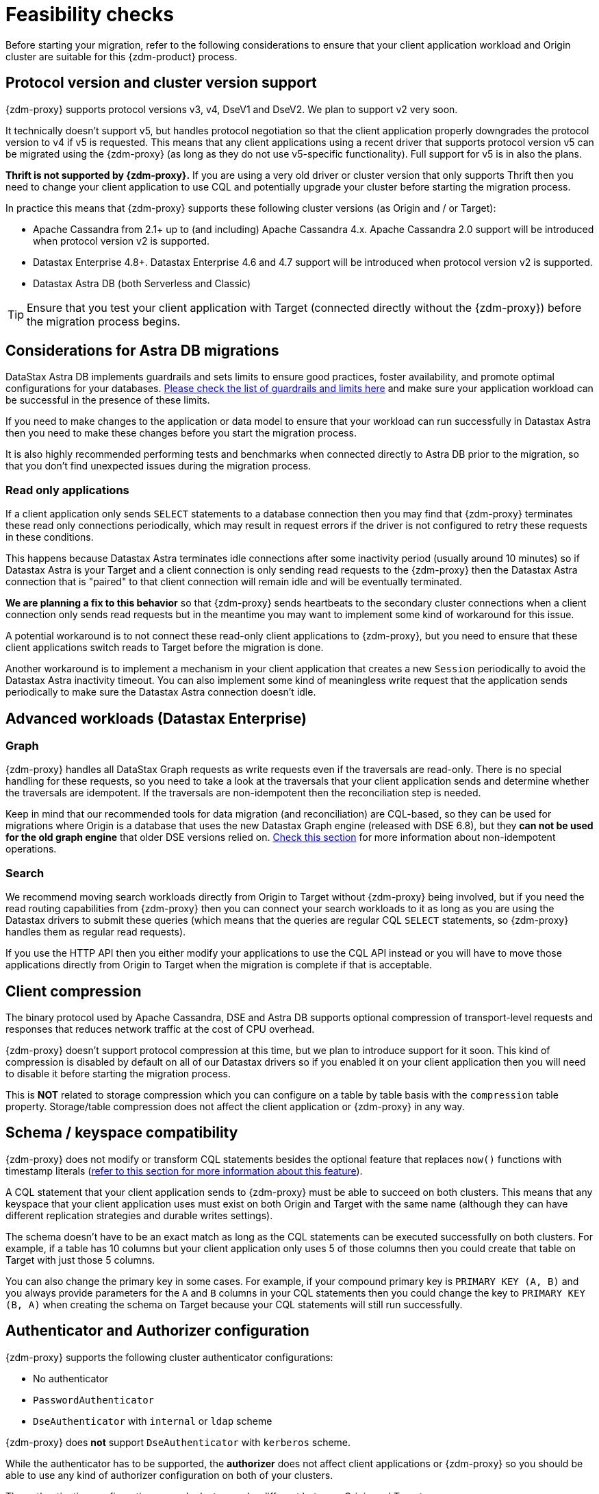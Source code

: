 = Feasibility checks

Before starting your migration, refer to the following considerations to ensure that your client application workload and Origin cluster are suitable for this {zdm-product} process.

== Protocol version and cluster version support

{zdm-proxy} supports protocol versions v3, v4, DseV1 and DseV2. We plan to support v2 very soon.

It technically doesn't support v5, but handles protocol negotiation so that the client application properly downgrades the protocol version to v4 if v5 is requested. This means that any client applications using a recent driver that supports protocol version v5 can be migrated using the {zdm-proxy} (as long as they do not use v5-specific functionality). Full support for v5 is in also the plans.

*Thrift is not supported by {zdm-proxy}.* If you are using a very old driver or cluster version that only supports Thrift then you need to change your client application to use CQL and potentially upgrade your cluster before starting the migration process.

In practice this means that {zdm-proxy} supports these following cluster versions (as Origin and / or Target):

* Apache Cassandra from 2.1+ up to (and including) Apache Cassandra 4.x. Apache Cassandra 2.0 support will be introduced when protocol version v2 is supported.
* Datastax Enterprise 4.8+. Datastax Enterprise 4.6 and 4.7 support will be introduced when protocol version v2 is supported.
* Datastax Astra DB (both Serverless and Classic)

[TIP]
====
Ensure that you test your client application with Target (connected directly without the {zdm-proxy}) before the migration process begins.
====

== Considerations for Astra DB migrations

DataStax Astra DB implements guardrails and sets limits to ensure good practices, foster availability, and promote optimal configurations for your databases. https://docs.datastax.com/en/astra-serverless/docs/plan/planning.html#_astra_db_database_guardrails_and_limits[Please check the list of guardrails and limits here^] and make sure your application workload can be successful in the presence of these limits. 

If you need to make changes to the application or data model to ensure that your workload can run successfully in Datastax Astra then you need to make these changes before you start the migration process.

It is also highly recommended performing tests and benchmarks when connected directly to Astra DB prior to the migration, so that you don't find unexpected issues during the migration process.

=== Read only applications

If a client application only sends `SELECT` statements to a database connection then you may find that {zdm-proxy} terminates these read only connections periodically, which may result in request errors if the driver is not configured to retry these requests in these conditions.

This happens because Datastax Astra terminates idle connections after some inactivity period (usually around 10 minutes) so if Datastax Astra is your Target and a client connection is only sending read requests to the {zdm-proxy} then the Datastax Astra connection that is "paired" to that client connection will remain idle and will be eventually terminated.

*We are planning a fix to this behavior* so that {zdm-proxy} sends heartbeats to the secondary cluster connections when a client connection only sends read requests but in the meantime you may want to implement some kind of workaround for this issue.

A potential workaround is to not connect these read-only client applications to {zdm-proxy}, but you need to ensure that these client applications switch reads to Target before the migration is done.

Another workaround is to implement a mechanism in your client application that creates a new `Session` periodically to avoid the Datastax Astra inactivity timeout. You can also implement some kind of meaningless write request that the application sends periodically to make sure the Datastax Astra connection doesn't idle.

== Advanced workloads (Datastax Enterprise)

=== Graph

{zdm-proxy} handles all DataStax Graph requests as write requests even if the traversals are read-only. There is no special handling for these requests, so you need to take a look at the traversals that your client application sends and determine whether the traversals are idempotent. If the traversals are non-idempotent then the reconciliation step is needed.

Keep in mind that our recommended tools for data migration (and reconciliation) are CQL-based, so they can be used for migrations where Origin is a database that uses the new Datastax Graph engine (released with DSE 6.8), but they *can not be used for the old graph engine* that older DSE versions relied on. xref:#non-idempotent-operations[Check this section] for more information about non-idempotent operations.

=== Search

We recommend moving search workloads directly from Origin to Target without {zdm-proxy} being involved, but if you need the read routing capabilities from {zdm-proxy} then you can connect your search workloads to it as long as you are using the Datastax drivers to submit these queries (which means that the queries are regular CQL `SELECT` statements, so {zdm-proxy} handles them as regular read requests).

If you use the HTTP API then you either modify your applications to use the CQL API instead or you will have to move those applications directly from Origin to Target when the migration is complete if that is acceptable.

== Client compression

The binary protocol used by Apache Cassandra, DSE and Astra DB supports optional compression of transport-level requests and responses that reduces network traffic at the cost of CPU overhead.

{zdm-proxy} doesn't support protocol compression at this time, but we plan to introduce support for it soon. This kind of compression is disabled by default on all of our Datastax drivers so if you enabled it on your client application then you will need to disable it before starting the migration process.

This is *NOT* related to storage compression which you can configure on a table by table basis with the `compression` table property. Storage/table compression does not affect the client application or {zdm-proxy} in any way.

== Schema / keyspace compatibility

{zdm-proxy} does not modify or transform CQL statements besides the optional feature that replaces `now()` functions with timestamp literals (xref:#cql-function-replacement[refer to this section for more information about this feature]).

A CQL statement that your client application sends to {zdm-proxy} must be able to succeed on both clusters. This means that any keyspace that your client application uses must exist on both Origin and Target with the same name (although they can have different replication strategies and durable writes settings).

The schema doesn't have to be an exact match as long as the CQL statements can be executed successfully on both clusters. For example, if a table has 10 columns but your client application only uses 5 of those columns then you could create that table on Target with just those 5 columns.

You can also change the primary key in some cases. For example, if your compound primary key is `PRIMARY KEY (A, B)` and you always provide parameters for the `A` and `B` columns in your CQL statements then you could change the key to `PRIMARY KEY (B, A)` when creating the schema on Target because your CQL statements will still run successfully.

== Authenticator and Authorizer configuration

{zdm-proxy} supports the following cluster authenticator configurations:

* No authenticator
* `PasswordAuthenticator`
* `DseAuthenticator` with `internal` or `ldap` scheme

{zdm-proxy} does *not* support `DseAuthenticator` with `kerberos` scheme.

While the authenticator has to be supported, the *authorizer* does not affect client applications or {zdm-proxy} so you should be able to use any kind of authorizer configuration on both of your clusters.

The authentication configuration on each cluster can be different between Origin and Target.

[#cql-function-replacement]
== Server-side non-deterministic functions in the primary key

Statements with functions like `now()` and `uuid()` will result in data inconsistency between Origin and Target because the values are computed at cluster level. 

If these functions are used for columns that are not part of the primary key then you may find it acceptable to have different values in the two clusters depending on your application business logic. However, if these columns are part of the primary key then the data migration phase will not be successful as there will be data inconsistencies between the two clusters and they will never be in sync.

{zdm-proxy} is able to compute timestamps and replace `now()` function references with such timestamps in CQL statements at proxy level to ensure that these parameters will have the same value when these statements are sent to both clusters. However, this feature is disabled by default because it might result in performance degradation, so we highly recommend users to test this properly before using it in production. Also keep in mind that this feature is only supported for `now()` functions at the moment, although we plan to add support for other functions such as  `uuid()` soon. To enable this feature, set the configuration variable `replace_cql_function` to `true` (see xref:migration-manage-proxy-instances.adoc#_change_a_mutable_configuration_variable) .

If you find that the performance is not acceptable when this feature is enabled, or the feature doesn't cover a particular function that your client application is using, then you will have to make a change to your client application so that the value is computed locally (at client application level) before the statement is sent to the database. Most drivers have utility methods that help you compute these values locally, please refer to the documentation of the driver you are using.

[#non-idempotent-operations]
== Lightweight Transactions and other non-idempotent operations

Examples of non-idempotent operations in CQL are:

* Lightweight Transactions (LWTs)
* Counter updates
* Collection updates with `+=` and `-=` operators
* Non-deterministic functions like `now()` and `uuid()` as mentioned in the prior section

For more information on how to handle non-deterministic functions please refer to the prior section.

Given that there are two separate clusters involved, the state of each cluster may be different. For conditional writes, this may create a divergent state for a time. It may not make a difference in many cases, but if non-idempotent operations are used, we recommend a reconciliation phase in the migration before and after switching reads to rely on Target (setting Target as the primary cluster). 

For details about using the Cassandra Data Migrator to validate your migration, see xref:migration-migrate-and-validate-data.adoc[Migrate and validate your data].

[TIP]
====
Some application workloads can tolerate inconsistent data in some cases (especially for counter values) in which case you may not need to do anything special to handle those non-idempotent operations.
====

=== Lightweight Transactions applied flag

{zdm-proxy} forwards lightweight transactions to both Origin and Target. However, it only returns the `applied` value from the primary cluster which is the cluster from where read results are returned to the client application (by default, that is Origin). This means that when you set Target as your primary cluster, the `applied` value returned to the client application will come from Target.

== Driver retry policy and query idempotence

As part of the normal migration process, the {zdm-proxy} instances will have to be restarted in between phases to apply configuration changes. From the point of view of the client application, this is a similar behavior to a DSE or Apache Cassandra cluster going through a rolling restart in a non-migration scenario.

If your application already tolerates rolling restarts of your current cluster then you should see no issues when there is a rolling restart of {zdm-proxy} instances.

To ensure that your client application retries requests when a database connection is closed you should check the section of your driver's documentation related to retry policies.

Most Datastax drivers require a statement to be marked as `idempotent` in order to retry it in case of a connection error (such as the termination of a database connection). This means that these drivers treat statements as *non idempotent* by default and will *not* retry them in the case of a connection error unless action is taken. Whether you need to take action or not depends on what driver you are using. In this section we outline the default behavior of some of these drivers and provide links to the relevant documentation sections.

=== Datastax Java Driver 4.x

The default retry policy takes idempotence in consideration and the query builder tries to infer idempotence automatically, xref:https://docs.datastax.com/en/developer/java-driver/latest/manual/core/idempotence/[check this documentation section].

=== Datastax Java Driver 3.x

The default retry policy takes idempotence in consideration and the query builder tries to infer idempotence automatically, xref:https://docs.datastax.com/en/developer/java-driver/3.11/manual/idempotence/[check this documentation section].

This behavior was introduced in version 3.1.0 so prior to this version the default retry policy retried all requests regardless of idempotence.

=== Datastax Nodejs Driver 4.x

The default retry policy takes idempotence in consideration, xref:https://docs.datastax.com/en/developer/nodejs-driver/latest/features/speculative-executions/#query-idempotence[check this documentation section].

=== Datastax C# Driver 3.x and Datastax Python Driver 3.x

The default retry policy retries all requests in case of a connection error *regardless of idempotence*. There are retry policies that are idempotency aware but these are not the default policies. Keep in mind that the plan is to make the default retry policy idempotency aware in a future release.

=== Datastax C++ Driver 2.x

Prior to version 2.5.0, this driver did *NOT* retry any requests after they have been written to the socket, it was up to the client application to handle these and retry them if they are suitable for a retry.

With the release of 2.5.0, the driver retries requests that are set as `idempotent`, xref:https://docs.datastax.com/en/developer/cpp-driver/2.16/topics/configuration/#query-idempotence[check this documentation section].

== What's next?

For any migration, we've described important xref:migration-deployment-infrastructure.adoc[deployment and infrastructure considerations] in the next topic.
